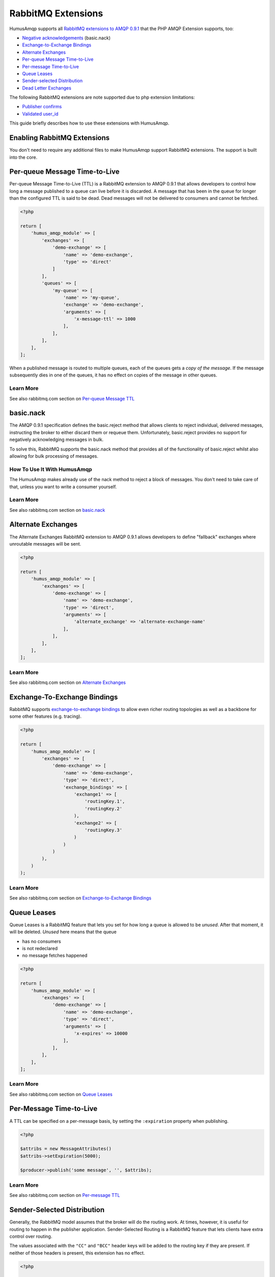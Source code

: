 .. _extensions:

RabbitMQ Extensions
===================

HumusAmqp supports all `RabbitMQ extensions to AMQP
0.9.1 <http://www.rabbitmq.com/extensions.html>`_ that the PHP AMQP Extension supports, too:

-  `Negative acknowledgements <http://www.rabbitmq.com/nack.html>`_
   (basic.nack)
-  `Exchange-to-Exchange Bindings <http://www.rabbitmq.com/e2e.html>`_
-  `Alternate Exchanges <http://www.rabbitmq.com/ae.html>`_
-  `Per-queue Message
   Time-to-Live <http://www.rabbitmq.com/ttl.html#per-queue-message-ttl>`_
-  `Per-message
   Time-to-Live <http://www.rabbitmq.com/ttl.html#per-message-ttl>`_
-  `Queue Leases <http://www.rabbitmq.com/ttl.html#queue-ttl>`_
-  `Sender-selected
   Distribution <http://www.rabbitmq.com/sender-selected.html>`_
-  `Dead Letter Exchanges <http://www.rabbitmq.com/dlx.html>`_

The following RabbitMQ extensions are note supported due to php extension limitations:

-  `Publisher confirms <http://www.rabbitmq.com/confirms.html>`_
-  `Validated
   user\_id <http://www.rabbitmq.com/validated-user-id.html>`_


This guide briefly describes how to use these extensions with HumusAmqp.

Enabling RabbitMQ Extensions
----------------------------

You don't need to require any additional files to make HumusAmqp support
RabbitMQ extensions. The support is built into the core.

Per-queue Message Time-to-Live
------------------------------

Per-queue Message Time-to-Live (TTL) is a RabbitMQ extension to AMQP
0.9.1 that allows developers to control how long a message published to
a queue can live before it is discarded. A message that has been in the
queue for longer than the configured TTL is said to be dead. Dead
messages will not be delivered to consumers and cannot be fetched.

.. code-block:: php

    <?php

    return [
        'humus_amqp_module' => [
            'exchanges' => [
                'demo-exchange' => [
                    'name' => 'demo-exchange',
                    'type' => 'direct'
                ]
            ],
            'queues' => [
                'my-queue' => [
                    'name' => 'my-queue',
                    'exchange' => 'demo-exchange',
                    'arguments' => [
                        'x-message-ttl' => 1000
                    ],
                ],
            ],
        ],
    ];

When a published message is routed to multiple queues, each of the
queues gets a *copy of the message*. If the message subsequently dies in
one of the queues, it has no effect on copies of the message in other
queues.

Learn More
~~~~~~~~~~

See also rabbitmq.com section on `Per-queue Message
TTL <http://www.rabbitmq.com/ttl.html#per-queue-message-ttl>`_

basic.nack
----------

The AMQP 0.9.1 specification defines the basic.reject method that allows
clients to reject individual, delivered messages, instructing the broker
to either discard them or requeue them. Unfortunately, basic.reject
provides no support for negatively acknowledging messages in bulk.

To solve this, RabbitMQ supports the basic.nack method that provides all
of the functionality of basic.reject whilst also allowing for bulk
processing of messages.

How To Use It With HumusAmqp
~~~~~~~~~~~~~~~~~~~~~~~~~~~~

The HumusAmqp makes already use of the nack method to reject a block of messages.
You don't need to take care of that, unless you want to write a consumer yourself.

Learn More
~~~~~~~~~~

See also rabbitmq.com section on
`basic.nack <http://www.rabbitmq.com/nack.html>`_

Alternate Exchanges
-------------------

The Alternate Exchanges RabbitMQ extension to AMQP 0.9.1 allows
developers to define "fallback" exchanges where unroutable messages will
be sent.

.. code-block:: php

    <?php

    return [
        'humus_amqp_module' => [
            'exchanges' => [
                'demo-exchange' => [
                    'name' => 'demo-exchange',
                    'type' => 'direct',
                    'arguments' => [
                        'alternate_exchange' => 'alternate-exchange-name'
                    ],
                ],
            ],
        ],
    ];

Learn More
~~~~~~~~~~

See also rabbitmq.com section on `Alternate
Exchanges <http://www.rabbitmq.com/ae.html>`_

Exchange-To-Exchange Bindings
-----------------------------

RabbitMQ supports `exchange-to-exchange
bindings <http://www.rabbitmq.com/e2e.html>`_ to allow even richer
routing topologies as well as a backbone for some other features (e.g.
tracing).

.. code-block:: php

    <?php

    return [
        'humus_amqp_module' => [
            'exchanges' => [
                'demo-exchange' => [
                    'name' => 'demo-exchange',
                    'type' => 'direct',
                    'exchange_bindings' => [
                        'exchange1' => [
                            'routingKey.1',
                            'routingKey.2'
                        ),
                        'exchange2' => [
                            'routingKey.3'
                        )
                    )
                )
            ),
        )
    );

Learn More
~~~~~~~~~~

See also rabbitmq.com section on `Exchange-to-Exchange
Bindings <http://www.rabbitmq.com/e2e.html>`_

Queue Leases
------------

Queue Leases is a RabbitMQ feature that lets you set for how long a
queue is allowed to be *unused*. After that moment, it will be deleted.
*Unused* here means that the queue

-  has no consumers
-  is not redeclared
-  no message fetches happened

.. code-block:: php

    <?php

    return [
        'humus_amqp_module' => [
            'exchanges' => [
                'demo-exchange' => [
                    'name' => 'demo-exchange',
                    'type' => 'direct',
                    'arguments' => [
                        'x-expires' => 10000
                    ],
                ],
            ],
        ],
    ];

Learn More
~~~~~~~~~~

See also rabbitmq.com section on `Queue
Leases <http://www.rabbitmq.com/ttl.html#queue-ttl>`_

Per-Message Time-to-Live
------------------------

A TTL can be specified on a per-message basis, by setting the
``:expiration`` property when publishing.


.. code-block:: php

    <?php

    $attribs = new MessageAttributes()
    $attribs->setExpiration(5000);

    $producer->publish('some message', '', $attribs);

Learn More
~~~~~~~~~~

See also rabbitmq.com section on `Per-message
TTL <http://www.rabbitmq.com/ttl.html#per-message-ttl>`_

Sender-Selected Distribution
----------------------------

Generally, the RabbitMQ model assumes that the broker will do the
routing work. At times, however, it is useful for routing to happen in
the publisher application. Sender-Selected Routing is a RabbitMQ feature
that lets clients have extra control over routing.

The values associated with the ``"CC"`` and ``"BCC"`` header keys will
be added to the routing key if they are present. If neither of those
headers is present, this extension has no effect.

.. code-block:: php

    <?php

    $attribs = new MessageAttributes()
    $attribs->setHeaders([
        'CC' => ['two', 'three')
    ));

    $producer->publish('some message', '', $attribs);

Learn More
~~~~~~~~~~

See also rabbitmq.com section on `Sender-Selected
Distribution <http://www.rabbitmq.com/sender-selected.html>`_

Dead Letter Exchange (DLX)
--------------------------

The x-dead-letter-exchange argument to queue.declare controls the
exchange to which messages from that queue are 'dead-lettered'. A
message is dead-lettered when any of the following events occur:

The message is rejected (basic.reject or basic.nack) with requeue=false;
or the TTL for the message expires.

How To Use It With HumusAmqp
~~~~~~~~~~~~~~~~~~~~~~~~~~~~

Dead-letter Exchange is a feature that is used by specifying additional
queue arguments:

-  ``"x-dead-letter-exchange"`` specifies the exchange that dead
   lettered messages should be published to by RabbitMQ
-  ``"x-dead-letter-routing-key"`` specifies the routing key that should
   be used (has to be a constant value)

.. code-block:: php

    <?php

    return [
        'humus_amqp_module' => [
            'queues' => [
                'foo' => [
                    'name' => 'foo',
                    'exchange' => 'demo',
                    'arguments' => [
                        'x-dead-letter-exchange' => 'demo.error'
                    ],
                ],
            ],
        ],
    ];

Learn More
~~~~~~~~~~

See also rabbitmq.com section on `Dead Letter
Exchange <http://www.rabbitmq.com/dlx.html>`_

Wrapping Up
-----------

RabbitMQ provides a number of useful extensions to the AMQP 0.9.1
specification.

HumusAmqp releases have RabbitMQ extensions support built into
the core. Some features are based on optional arguments for queues,
exchanges or messages, and some are HumusAmqp public API features. Any
future argument-based extensions are likely to be useful with HumusAmqp
immediately, without any library modifications.

What to Read Next
-----------------

The documentation is organized as `a number of
guides </articles/guides.html>`_, covering various topics.

We recommend that you read the following guides first, if possible, in
this order:

-  `Durability and Related Matters </articles/durability.html>`_
-  `Error Handling and Recovery </articles/error_handling.html>`_
-  `Troubleshooting </articles/troubleshooting.html>`_

Tell Us What You Think!
-----------------------

Please take a moment to tell us what you think about this guide: `Send an e-mail <saschaprolic@googlemail.com>`_,
say hello in the `HumusAmqp gitter <https://gitter.im/prolic/HumusAmqp>`_ chat.
or raise an issue on `Github <https://www.github.com/prolic/HumusAmqp/issues>`_.

Let us know what was unclear or what has not been covered. Maybe you
do not like the guide style or grammar or discover spelling
mistakes. Reader feedback is key to making the documentation better.
